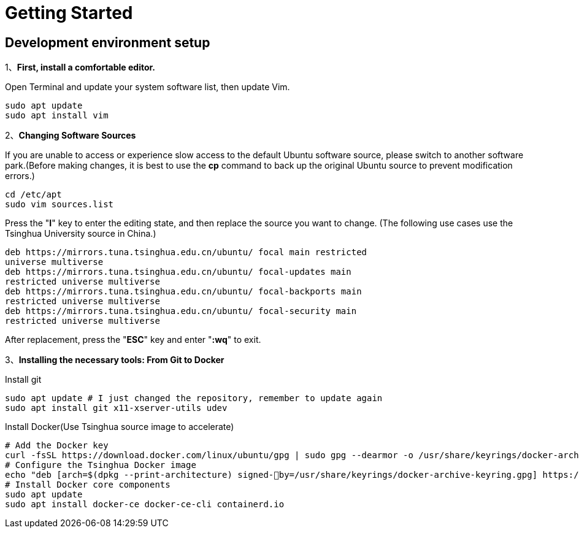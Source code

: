 = Getting Started

== Development environment setup

1、**First, install a comfortable editor.**

Open Terminal and update your system software list, then update Vim.
```
sudo apt update
sudo apt install vim
```

2、**Changing Software Sources**

If you are unable to access or experience slow access to the default Ubuntu software source, please switch to another software park.(Before making changes, it is best to use the **cp** command to back up the original Ubuntu source to prevent modification errors.)
```
cd /etc/apt
sudo vim sources.list
```
Press the "**I**" key to enter the editing state, and then replace the source you want to change.
(The following use cases use the Tsinghua University source in China.)
```
deb https://mirrors.tuna.tsinghua.edu.cn/ubuntu/ focal main restricted
universe multiverse
deb https://mirrors.tuna.tsinghua.edu.cn/ubuntu/ focal-updates main
restricted universe multiverse
deb https://mirrors.tuna.tsinghua.edu.cn/ubuntu/ focal-backports main
restricted universe multiverse
deb https://mirrors.tuna.tsinghua.edu.cn/ubuntu/ focal-security main
restricted universe multiverse
```
After replacement, press the "**ESC**" key and enter "**:wq**" to exit.

3、**Installing the necessary tools: From Git to Docker**

Install git
```
sudo apt update # I just changed the repository, remember to update again
sudo apt install git x11-xserver-utils udev
```

Install Docker(Use Tsinghua source image to accelerate)
```
# Add the Docker key
curl -fsSL https://download.docker.com/linux/ubuntu/gpg | sudo gpg --dearmor -o /usr/share/keyrings/docker-archive-keyring.gpg
# Configure the Tsinghua Docker image
echo "deb [arch=$(dpkg --print-architecture) signed-￾by=/usr/share/keyrings/docker-archive-keyring.gpg] https://mirrors.tuna.tsinghua.edu.cn/docker-ce/linux/ubuntu plucky stable" | sudo tee /etc/apt/sources.list.d/docker.list > /dev/null
# Install Docker core components
sudo apt update
sudo apt install docker-ce docker-ce-cli containerd.io
```